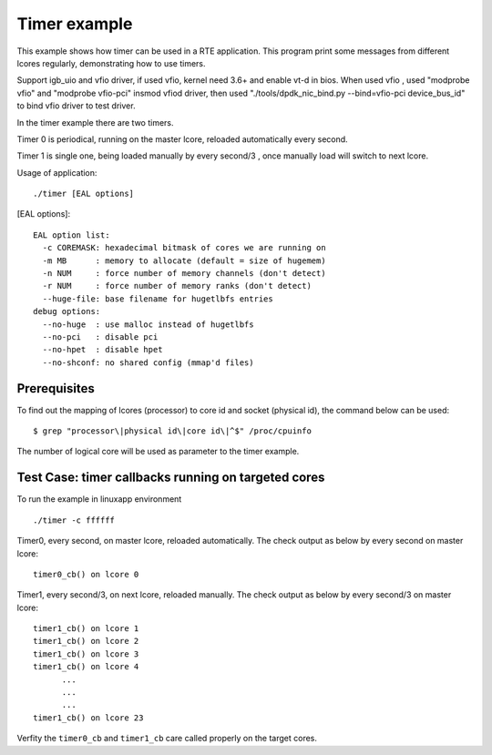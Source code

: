 .. Copyright (c) <2010>, Intel Corporation
   All rights reserved.
   
   Redistribution and use in source and binary forms, with or without
   modification, are permitted provided that the following conditions
   are met:
   
   - Redistributions of source code must retain the above copyright
     notice, this list of conditions and the following disclaimer.
   
   - Redistributions in binary form must reproduce the above copyright
     notice, this list of conditions and the following disclaimer in
     the documentation and/or other materials provided with the
     distribution.
   
   - Neither the name of Intel Corporation nor the names of its
     contributors may be used to endorse or promote products derived
     from this software without specific prior written permission.
   
   THIS SOFTWARE IS PROVIDED BY THE COPYRIGHT HOLDERS AND CONTRIBUTORS
   "AS IS" AND ANY EXPRESS OR IMPLIED WARRANTIES, INCLUDING, BUT NOT
   LIMITED TO, THE IMPLIED WARRANTIES OF MERCHANTABILITY AND FITNESS
   FOR A PARTICULAR PURPOSE ARE DISCLAIMED. IN NO EVENT SHALL THE
   COPYRIGHT OWNER OR CONTRIBUTORS BE LIABLE FOR ANY DIRECT, INDIRECT,
   INCIDENTAL, SPECIAL, EXEMPLARY, OR CONSEQUENTIAL DAMAGES
   (INCLUDING, BUT NOT LIMITED TO, PROCUREMENT OF SUBSTITUTE GOODS OR
   SERVICES; LOSS OF USE, DATA, OR PROFITS; OR BUSINESS INTERRUPTION)
   HOWEVER CAUSED AND ON ANY THEORY OF LIABILITY, WHETHER IN CONTRACT,
   STRICT LIABILITY, OR TORT (INCLUDING NEGLIGENCE OR OTHERWISE)
   ARISING IN ANY WAY OUT OF THE USE OF THIS SOFTWARE, EVEN IF ADVISED
   OF THE POSSIBILITY OF SUCH DAMAGE.

=============
Timer example
=============

This example shows how timer can be used in a RTE application. This
program print some messages from different lcores regularly,
demonstrating how to use timers.

Support igb_uio and vfio driver, if used vfio, kernel need 3.6+ and enable vt-d in bios.
When used vfio , used "modprobe vfio" and "modprobe vfio-pci" insmod vfiod driver, then used
"./tools/dpdk_nic_bind.py --bind=vfio-pci device_bus_id" to bind vfio driver to test driver.

In the timer example there are two timers. 

Timer 0 is periodical, running on the master lcore, 
reloaded automatically every second.

Timer 1 is single one, being loaded manually by every second/3 , 
once manually load will switch to next lcore.

Usage of application::
        
  ./timer [EAL options]

[EAL options]::

    EAL option list:
      -c COREMASK: hexadecimal bitmask of cores we are running on
      -m MB      : memory to allocate (default = size of hugemem)
      -n NUM     : force number of memory channels (don't detect)
      -r NUM     : force number of memory ranks (don't detect)
      --huge-file: base filename for hugetlbfs entries
    debug options:
      --no-huge  : use malloc instead of hugetlbfs
      --no-pci   : disable pci
      --no-hpet  : disable hpet
      --no-shconf: no shared config (mmap'd files)

Prerequisites
=============

To find out the mapping of lcores (processor) to core id and socket 
(physical id), the command below can be used::

  $ grep "processor\|physical id\|core id\|^$" /proc/cpuinfo

The number of logical core will be used as parameter to the timer example.

Test Case: timer callbacks running on targeted cores
====================================================

To run the example in linuxapp environment ::
        
  ./timer -c ffffff

Timer0, every second, on master lcore, reloaded automatically.
The check output as below by every second on master lcore::
        
  timer0_cb() on lcore 0

Timer1, every second/3, on next lcore, reloaded manually.        
The check output as below by every second/3 on master lcore::

  timer1_cb() on lcore 1
  timer1_cb() on lcore 2
  timer1_cb() on lcore 3
  timer1_cb() on lcore 4
        ...
        ...
        ...
  timer1_cb() on lcore 23

Verfity the ``timer0_cb`` and ``timer1_cb`` care called properly
on the target cores.

..
   Don't add the accuracy test for timer example.
   It makes no sense if there is no timestamp on the timer callback.
   If it's suitable to have accuracy test in the furture, 
   a report table will be given.

